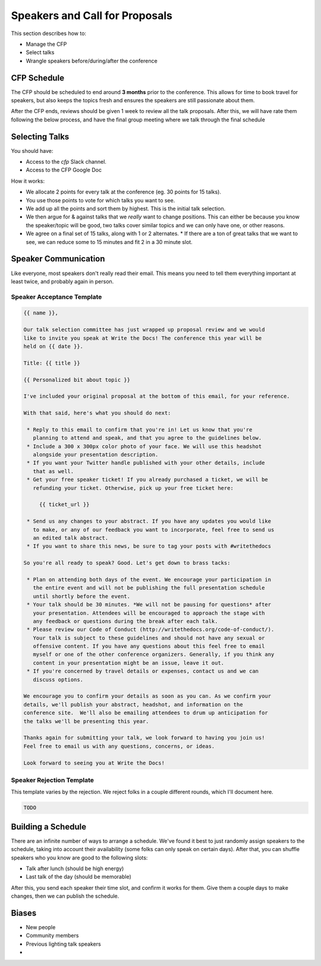 .. _conf-cfp:

Speakers and Call for Proposals
===============================

This section describes how to:

* Manage the CFP
* Select talks
* Wrangle speakers before/during/after the conference

CFP Schedule
------------

The CFP should be scheduled to end around **3 months** prior to the conference.
This allows for time to book travel for speakers,
but also keeps the topics fresh and ensures the speakers are still passionate about them.

After the CFP ends,
reviews should be given 1 week to review all the talk proposals.
After this, we will have rate them following the below process,
and have the final group meeting where we talk through the final schedule

Selecting Talks
---------------

You should have:

* Access to the `cfp` Slack channel.
* Access to the CFP Google Doc

How it works:

* We allocate 2 points for every talk at the conference (eg. 30 points for 15 talks).
* You use those points to vote for which talks you want to see.
* We add up all the points and sort them by highest. This is the initial talk selection.
* We then argue for & against talks that we *really* want to change positions. This can either be because you know the speaker/topic will be good, two talks cover similar topics and we can only have one, or other reasons.
* We agree on a final set of 15 talks, along with 1 or 2 alternates.
  * If there are a ton of great talks that we want to see, we can reduce some to 15 minutes and fit 2 in a 30 minute slot.

Speaker Communication
---------------------

Like everyone,
most speakers don't really read their email.
This means you need to tell them everything important at least twice,
and probably again in person.

Speaker Acceptance Template
~~~~~~~~~~~~~~~~~~~~~~~~~~~

.. code-block:: jinja

	{{ name }},

	Our talk selection committee has just wrapped up proposal review and we would
	like to invite you speak at Write the Docs! The conference this year will be
	held on {{ date }}.

	Title: {{ title }}

	{{ Personalized bit about topic }}

	I've included your original proposal at the bottom of this email, for your reference.

	With that said, here's what you should do next:

	 * Reply to this email to confirm that you're in! Let us know that you're
	   planning to attend and speak, and that you agree to the guidelines below.
	 * Include a 300 x 300px color photo of your face. We will use this headshot
	   alongside your presentation description.
	 * If you want your Twitter handle published with your other details, include
	   that as well.
	 * Get your free speaker ticket! If you already purchased a ticket, we will be
	   refunding your ticket. Otherwise, pick up your free ticket here:

	     {{ ticket_url }}

	 * Send us any changes to your abstract. If you have any updates you would like
	   to make, or any of our feedback you want to incorporate, feel free to send us
	   an edited talk abstract.
	 * If you want to share this news, be sure to tag your posts with #writethedocs

	So you're all ready to speak? Good. Let's get down to brass tacks:

	 * Plan on attending both days of the event. We encourage your participation in
	   the entire event and will not be publishing the full presentation schedule
	   until shortly before the event.
	 * Your talk should be 30 minutes. *We will not be pausing for questions* after
	   your presentation. Attendees will be encouraged to approach the stage with
	   any feedback or questions during the break after each talk.
	 * Please review our Code of Conduct (http://writethedocs.org/code-of-conduct/).
	   Your talk is subject to these guidelines and should not have any sexual or
	   offensive content. If you have any questions about this feel free to email
	   myself or one of the other conference organizers. Generally, if you think any
	   content in your presentation might be an issue, leave it out.
	 * If you're concerned by travel details or expenses, contact us and we can
	   discuss options.

	We encourage you to confirm your details as soon as you can. As we confirm your
	details, we'll publish your abstract, headshot, and information on the
	conference site.  We'll also be emailing attendees to drum up anticipation for
	the talks we'll be presenting this year.

	Thanks again for submitting your talk, we look forward to having you join us!
	Feel free to email us with any questions, concerns, or ideas.

	Look forward to seeing you at Write the Docs!


Speaker Rejection Template
~~~~~~~~~~~~~~~~~~~~~~~~~~

This template varies by the rejection.
We reject folks in a couple different rounds,
which I'll document here. 


.. code-block:: jinja
	
	TODO


Building a Schedule
-------------------

There are an infinite number of ways to arrange a schedule.
We've found it best to just randomly assign speakers to the schedule,
taking into account their availability (some folks can only speak on certain days).
After that,
you can shuffle speakers who you know are good to the following slots:

* Talk after lunch (should be high energy)
* Last talk of the day (should be memorable)

After this,
you send each speaker their time slot,
and confirm it works for them.
Give them a couple days to make changes,
then we can publish the schedule.

Biases
------

* New people
* Community members
* Previous lighting talk speakers
* 